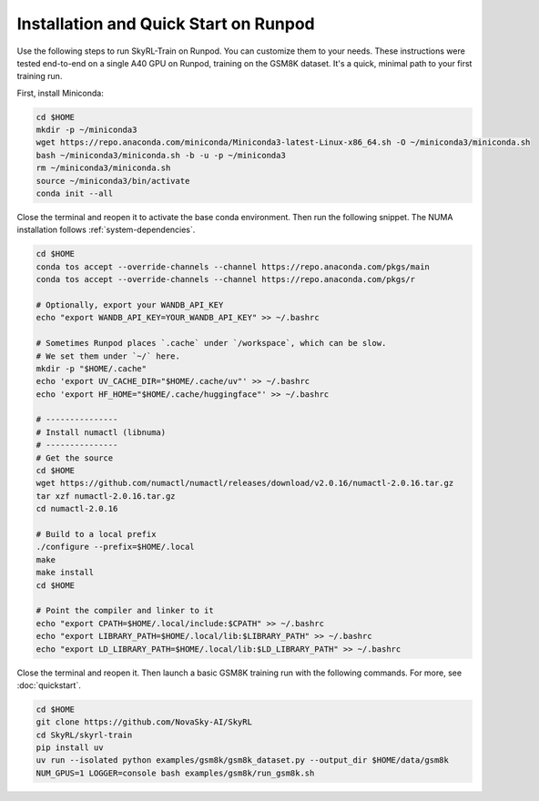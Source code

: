 Installation and Quick Start on Runpod
==========================================

Use the following steps to run SkyRL-Train on Runpod. You can customize them to your needs.
These instructions were tested end-to-end on a single A40 GPU on Runpod, training on the
GSM8K dataset. It's a quick, minimal path to your first training run.

First, install Miniconda:

.. code-block:: bash

    cd $HOME
    mkdir -p ~/miniconda3
    wget https://repo.anaconda.com/miniconda/Miniconda3-latest-Linux-x86_64.sh -O ~/miniconda3/miniconda.sh
    bash ~/miniconda3/miniconda.sh -b -u -p ~/miniconda3
    rm ~/miniconda3/miniconda.sh
    source ~/miniconda3/bin/activate
    conda init --all

Close the terminal and reopen it to activate the base conda environment. Then run the following
snippet. The NUMA installation follows :ref:`system-dependencies`.

.. code-block:: bash

    cd $HOME
    conda tos accept --override-channels --channel https://repo.anaconda.com/pkgs/main
    conda tos accept --override-channels --channel https://repo.anaconda.com/pkgs/r

    # Optionally, export your WANDB_API_KEY
    echo "export WANDB_API_KEY=YOUR_WANDB_API_KEY" >> ~/.bashrc

    # Sometimes Runpod places `.cache` under `/workspace`, which can be slow.
    # We set them under `~/` here.
    mkdir -p "$HOME/.cache"
    echo 'export UV_CACHE_DIR="$HOME/.cache/uv"' >> ~/.bashrc
    echo 'export HF_HOME="$HOME/.cache/huggingface"' >> ~/.bashrc

    # ---------------
    # Install numactl (libnuma)
    # ---------------
    # Get the source
    cd $HOME
    wget https://github.com/numactl/numactl/releases/download/v2.0.16/numactl-2.0.16.tar.gz
    tar xzf numactl-2.0.16.tar.gz
    cd numactl-2.0.16

    # Build to a local prefix
    ./configure --prefix=$HOME/.local
    make
    make install
    cd $HOME

    # Point the compiler and linker to it
    echo "export CPATH=$HOME/.local/include:$CPATH" >> ~/.bashrc
    echo "export LIBRARY_PATH=$HOME/.local/lib:$LIBRARY_PATH" >> ~/.bashrc
    echo "export LD_LIBRARY_PATH=$HOME/.local/lib:$LD_LIBRARY_PATH" >> ~/.bashrc

Close the terminal and reopen it. Then launch a basic GSM8K training run with the following
commands. For more, see :doc:`quickstart`.

.. code-block:: bash

    cd $HOME
    git clone https://github.com/NovaSky-AI/SkyRL
    cd SkyRL/skyrl-train
    pip install uv
    uv run --isolated python examples/gsm8k/gsm8k_dataset.py --output_dir $HOME/data/gsm8k
    NUM_GPUS=1 LOGGER=console bash examples/gsm8k/run_gsm8k.sh
